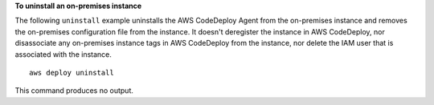 **To uninstall an on-premises instance**

The following ``uninstall`` example uninstalls the AWS CodeDeploy Agent from the on-premises instance and removes the on-premises configuration file from the instance. It doesn't deregister the instance in AWS CodeDeploy, nor disassociate any on-premises instance tags in AWS CodeDeploy from the instance, nor delete the IAM user that is associated with the instance. ::

    aws deploy uninstall

This command produces no output.
